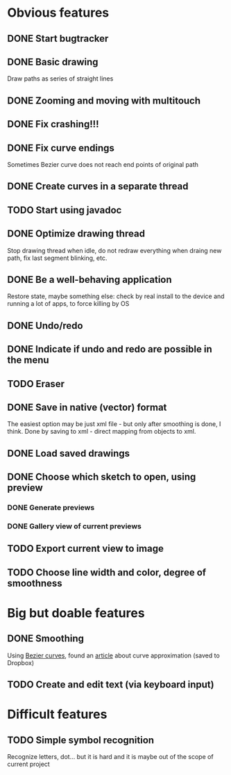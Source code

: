 * Obvious features
** DONE Start bugtracker
   CLOSED: [2011-04-16 Sat 21:27]
** DONE Basic drawing
   CLOSED: [2011-04-16 Sat 14:00]
   Draw paths as series of straight lines
** DONE Zooming and moving with multitouch
   CLOSED: [2011-04-16 Sat 16:00]
** DONE Fix crashing!!!
   CLOSED: [2011-04-24 Sun 20:34]
** DONE Fix curve endings
   CLOSED: [2011-05-02 Mon 18:15]
   Sometimes Bezier curve does not reach end points of original path
** DONE Create curves in a separate thread
   CLOSED: [2011-05-02 Mon 23:17]
** TODO Start using javadoc   
** DONE Optimize drawing thread
   CLOSED: [2011-05-02 Mon 23:16]
   Stop drawing thread when idle, do not redraw everything when draing new path, fix last segment blinking, etc.
** DONE Be a well-behaving application
   CLOSED: [2011-05-04 Wed 01:10]
   Restore state, maybe something else: check by real install to the device and running a lot of apps, to force killing by OS
** DONE Undo/redo
   CLOSED: [2011-05-19 Thu 13:37]
** DONE Indicate if undo and redo are possible in the menu
   CLOSED: [2011-05-21 Sat 13:07]
** TODO Eraser
** DONE Save in native (vector) format
   CLOSED: [2011-04-27 Wed 11:00]
   The easiest option may be just xml file - but only after smoothing is done, I think.
   Done by saving to xml - direct mapping from objects to xml.
** DONE Load saved drawings   
   CLOSED: [2011-05-02 Mon 16:52]
** DONE Choose which sketch to open, using preview
   CLOSED: [2011-05-04 Wed 00:03]
*** DONE Generate previews
    CLOSED: [2011-05-03 Tue 20:01]
*** DONE Gallery view of current previews    
    CLOSED: [2011-05-04 Wed 00:03]
** TODO Export current view to image
** TODO Choose line width and color, degree of smoothness

* Big but doable features
** DONE Smoothing
   CLOSED: [2011-05-19 Thu 13:37]
   Using [[http://en.wikipedia.org/wiki/B%C3%A9zier_curve][Bezier curves]], found an [[http://citeseerx.ist.psu.edu/viewdoc/download?doi=10.1.1.83.9193&rep=rep1&type=pdf][article]] about curve approximation (saved to Dropbox)
** TODO Create and edit text (via keyboard input)

* Difficult features
** TODO Simple symbol recognition
   Recognize letters, dot... but it is hard and it is maybe out of the scope of current project
  
